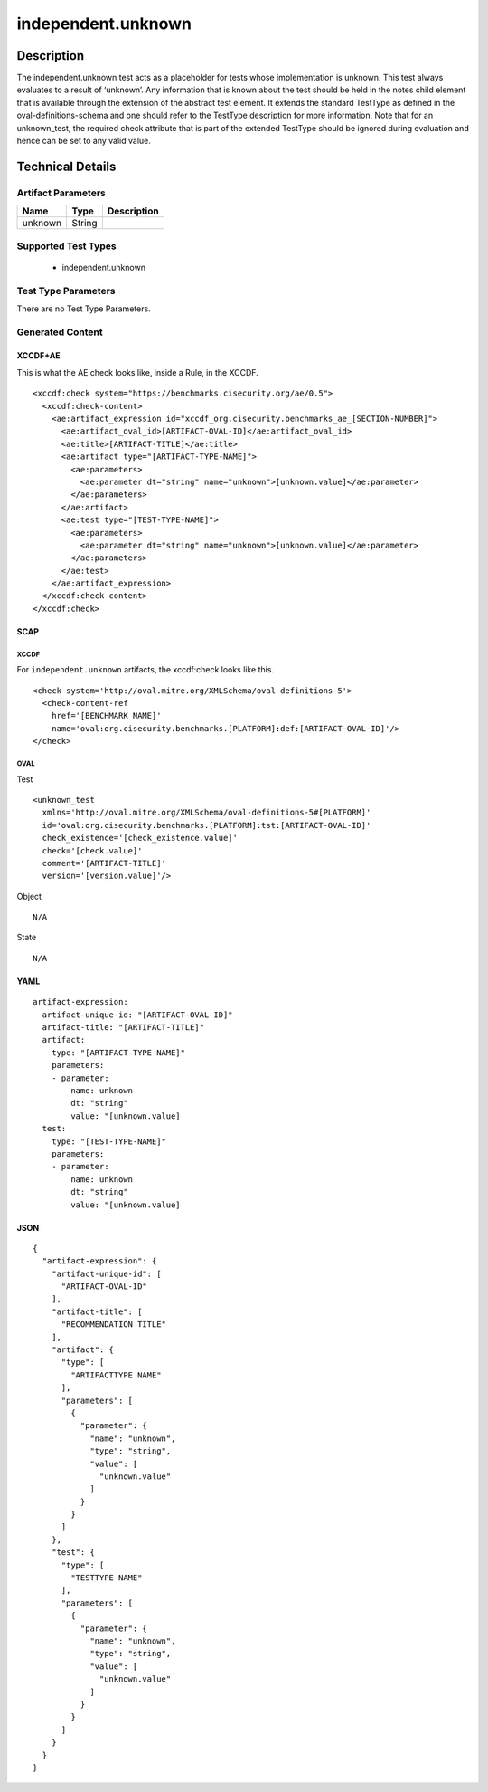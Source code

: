independent.unknown
===================

Description
-----------

The independent.unknown test acts as a placeholder for tests whose
implementation is unknown. This test always evaluates to a result of
‘unknown’. Any information that is known about the test should be held
in the notes child element that is available through the extension of
the abstract test element. It extends the standard TestType as defined
in the oval-definitions-schema and one should refer to the TestType
description for more information. Note that for an unknown_test, the
required check attribute that is part of the extended TestType should be
ignored during evaluation and hence can be set to any valid value.

Technical Details
-----------------

Artifact Parameters
~~~~~~~~~~~~~~~~~~~

======= ====== ===========
Name    Type   Description
======= ====== ===========
unknown String 
======= ====== ===========

Supported Test Types
~~~~~~~~~~~~~~~~~~~~

  - independent.unknown

Test Type Parameters
~~~~~~~~~~~~~~~~~~~~

There are no Test Type Parameters.

Generated Content
~~~~~~~~~~~~~~~~~

XCCDF+AE
^^^^^^^^

This is what the AE check looks like, inside a Rule, in the XCCDF.

::

  <xccdf:check system="https://benchmarks.cisecurity.org/ae/0.5">
    <xccdf:check-content>
      <ae:artifact_expression id="xccdf_org.cisecurity.benchmarks_ae_[SECTION-NUMBER]">
        <ae:artifact_oval_id>[ARTIFACT-OVAL-ID]</ae:artifact_oval_id>
        <ae:title>[ARTIFACT-TITLE]</ae:title>
        <ae:artifact type="[ARTIFACT-TYPE-NAME]">
          <ae:parameters>
            <ae:parameter dt="string" name="unknown">[unknown.value]</ae:parameter>
          </ae:parameters>
        </ae:artifact>
        <ae:test type="[TEST-TYPE-NAME]">
          <ae:parameters>
            <ae:parameter dt="string" name="unknown">[unknown.value]</ae:parameter>
          </ae:parameters>
        </ae:test>
      </ae:artifact_expression>
    </xccdf:check-content>
  </xccdf:check>

SCAP
^^^^

XCCDF
'''''

For ``independent.unknown`` artifacts, the xccdf:check looks like this.

::

  <check system='http://oval.mitre.org/XMLSchema/oval-definitions-5'>
    <check-content-ref 
      href='[BENCHMARK NAME]' 
      name='oval:org.cisecurity.benchmarks.[PLATFORM]:def:[ARTIFACT-OVAL-ID]'/>
  </check>

OVAL
''''

Test

::

  <unknown_test
    xmlns='http://oval.mitre.org/XMLSchema/oval-definitions-5#[PLATFORM]' 
    id='oval:org.cisecurity.benchmarks.[PLATFORM]:tst:[ARTIFACT-OVAL-ID]'
    check_existence='[check_existence.value]' 
    check='[check.value]' 
    comment='[ARTIFACT-TITLE]'
    version='[version.value]'/>

Object

::

   N/A

State

::

   N/A

YAML
^^^^

::

  artifact-expression:
    artifact-unique-id: "[ARTIFACT-OVAL-ID]"
    artifact-title: "[ARTIFACT-TITLE]"
    artifact:
      type: "[ARTIFACT-TYPE-NAME]"
      parameters:
      - parameter: 
          name: unknown
          dt: "string"
          value: "[unknown.value]
    test:
      type: "[TEST-TYPE-NAME]"
      parameters:   
      - parameter: 
          name: unknown
          dt: "string"
          value: "[unknown.value]

JSON
^^^^

::

  {
    "artifact-expression": {
      "artifact-unique-id": [
        "ARTIFACT-OVAL-ID"
      ],
      "artifact-title": [
        "RECOMMENDATION TITLE"
      ],
      "artifact": {
        "type": [
          "ARTIFACTTYPE NAME"
        ],
        "parameters": [
          {
            "parameter": {
              "name": "unknown",
              "type": "string",
              "value": [
                "unknown.value"
              ]
            }
          }
        ]
      },
      "test": {
        "type": [
          "TESTTYPE NAME"
        ],
        "parameters": [
          {
            "parameter": {
              "name": "unknown",
              "type": "string",
              "value": [
                "unknown.value"
              ]
            }
          }
        ]
      }
    }
  }
